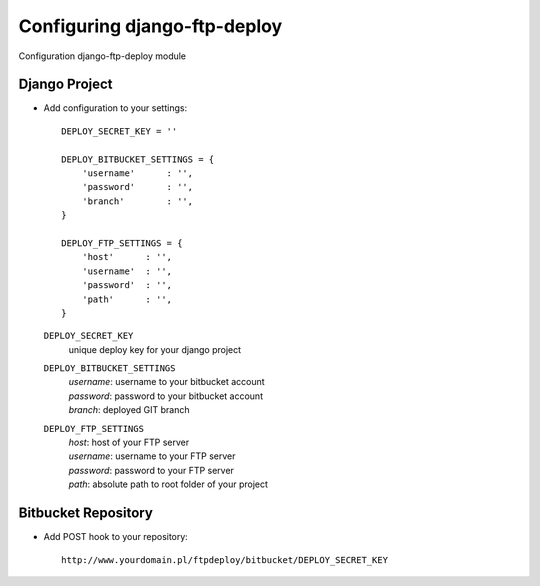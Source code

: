 Configuring django-ftp-deploy
=============================

Configuration django-ftp-deploy module

Django Project
--------------

* Add configuration to your settings::

    DEPLOY_SECRET_KEY = ''

    DEPLOY_BITBUCKET_SETTINGS = {
        'username'      : '',
        'password'      : '',
        'branch'        : '',
    }

    DEPLOY_FTP_SETTINGS = {
        'host'      : '',
        'username'  : '',
        'password'  : '',
        'path'      : '',
    }


  ``DEPLOY_SECRET_KEY``
        unique deploy key for your django project


  ``DEPLOY_BITBUCKET_SETTINGS``
        | *username*: username to your bitbucket account
        | *password*: password to your bitbucket account
        | *branch*: deployed GIT branch


  ``DEPLOY_FTP_SETTINGS``
        | *host*: host of your FTP server
        | *username*: username to your FTP server
        | *password*: password to your FTP server
        | *path*: absolute path to root folder of your project
       

Bitbucket Repository
--------------------

* Add POST hook to your repository::

    http://www.yourdomain.pl/ftpdeploy/bitbucket/DEPLOY_SECRET_KEY


